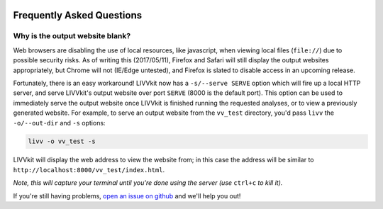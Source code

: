 .. figure:: _static/livvkit.png
    :width: 400px
    :align: center
    :alt: LIVVkit

Frequently Asked Questions
==========================

Why is the output website blank? 
--------------------------------

Web browsers are disabling the use of local resources, like javascript, when viewing local files
(``file://``) due to possible security risks. As of writing this (2017/05/11), Firefox and Safari
will still display the output websites appropriately, but Chrome will not (IE/Edge untested), and
Firefox is slated to disable access in an upcoming release. 

Fortunately, there is an easy workaround! LIVVkit now has a ``-s/--serve SERVE`` option which will
fire up a local HTTP server, and serve LIVVkit's output website over port ``SERVE`` (8000 is the default port).
This option can be used to immediately serve the output website once LIVVkit is finished running the
requested analyses, or to view a previously generated website. For example, to serve an output website
from the ``vv_test`` directory, you'd pass ``livv`` the ``-o/--out-dir`` and ``-s`` options:

.. code-block:: bash

    livv -o vv_test -s

LIVVkit will display the web address to view the website from; in this case the address will be
similar to ``http://localhost:8000/vv_test/index.html``.


*Note, this will capture your terminal until you're done using the server (use* ``ctrl+c`` *to kill
it).* 


If you're still having problems, `open an issue on github
<https://github.com/livvkit/livvkit/issues>`__ and we'll help you out! 
